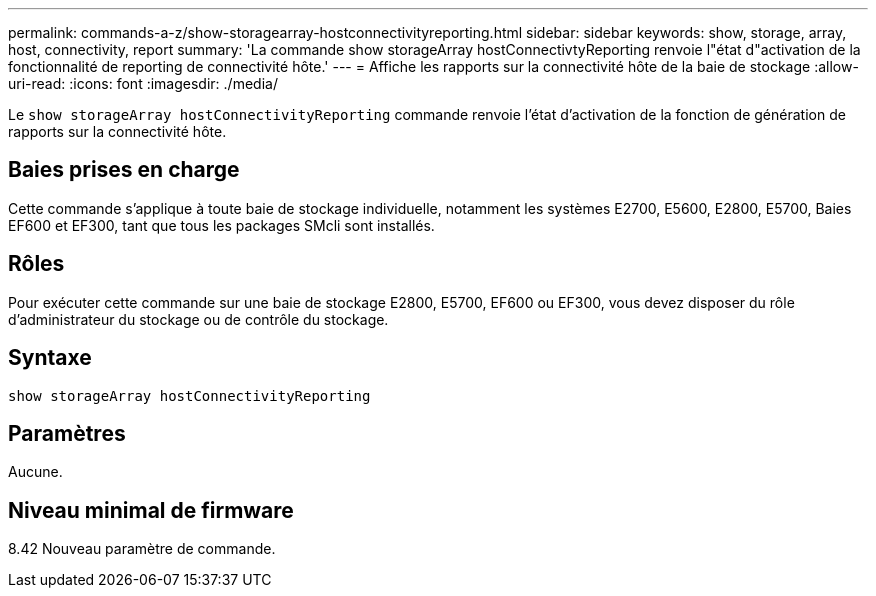 ---
permalink: commands-a-z/show-storagearray-hostconnectivityreporting.html 
sidebar: sidebar 
keywords: show, storage, array, host, connectivity, report 
summary: 'La commande show storageArray hostConnectivtyReporting renvoie l"état d"activation de la fonctionnalité de reporting de connectivité hôte.' 
---
= Affiche les rapports sur la connectivité hôte de la baie de stockage
:allow-uri-read: 
:icons: font
:imagesdir: ./media/


[role="lead"]
Le `show storageArray hostConnectivityReporting` commande renvoie l'état d'activation de la fonction de génération de rapports sur la connectivité hôte.



== Baies prises en charge

Cette commande s'applique à toute baie de stockage individuelle, notamment les systèmes E2700, E5600, E2800, E5700, Baies EF600 et EF300, tant que tous les packages SMcli sont installés.



== Rôles

Pour exécuter cette commande sur une baie de stockage E2800, E5700, EF600 ou EF300, vous devez disposer du rôle d'administrateur du stockage ou de contrôle du stockage.



== Syntaxe

[listing]
----
show storageArray hostConnectivityReporting
----


== Paramètres

Aucune.



== Niveau minimal de firmware

8.42 Nouveau paramètre de commande.
